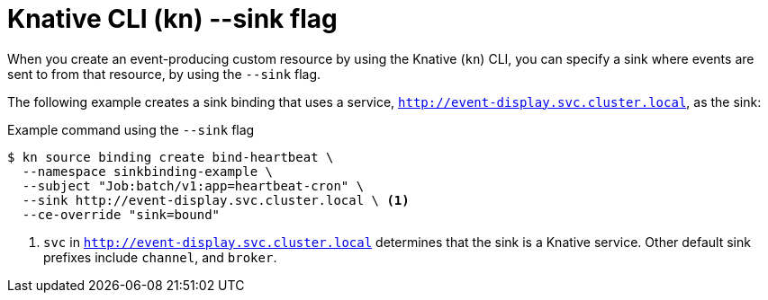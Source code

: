 // Module included in the following assemblies:
//
// * serverless/event_sources/srvls-connecting-source-consumers
// * serverless/cli_reference/
// * serverless/event_sources/serverless-pingsource
// * serverless/event_sources/serverless-apiserversource
// * serverless/event_sources/serverless-kafka-source
// * serverless/event_sources/serverless-sinkbinding

[id="specifying-sink-flag-kn_{context}"]
= Knative CLI (kn) --sink flag

When you create an event-producing custom resource by using the Knative (`kn`) CLI, you can specify a sink where events are sent to from that resource, by using the `--sink` flag.

The following example creates a sink binding that uses a service, `http://event-display.svc.cluster.local`, as the sink:

.Example command using the `--sink` flag
[source,terminal]
----
$ kn source binding create bind-heartbeat \
  --namespace sinkbinding-example \
  --subject "Job:batch/v1:app=heartbeat-cron" \
  --sink http://event-display.svc.cluster.local \ <1>
  --ce-override "sink=bound"
----

<1> `svc` in `http://event-display.svc.cluster.local` determines that the sink is a Knative service. Other default sink prefixes include `channel`, and `broker`.

